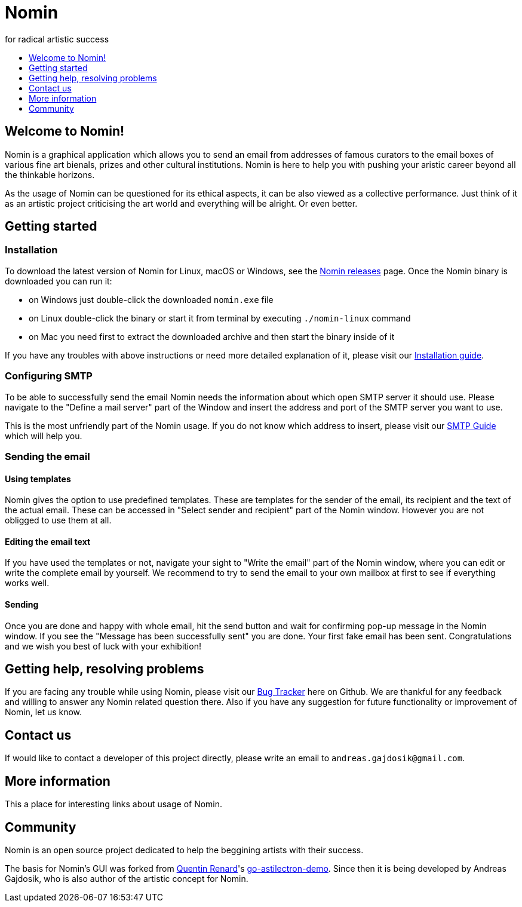 [[minishift]]
= Nomin
for radical artistic success
:icons:
:toc: macro
:toc-title:
:toclevels: 1

toc::[]

[[welcome-to-nomin]]
== Welcome to Nomin!

Nomin is a graphical application which allows you to send an email from addresses of famous curators to the email boxes of various fine art bienals, prizes and other cultural institutions.
Nomin is here to help you with pushing your aristic career beyond all the thinkable horizons. 

As the usage of Nomin can be questioned for its ethical aspects, it can be also viewed as a collective performance.
Just think of it as an artistic project criticising the art world and everything will be alright.
Or even better.

[[getting-started]]
== Getting started

=== Installation

To download the latest version of Nomin for Linux, macOS or Windows, see the https://github.com/nomin-project/nomin/releases[Nomin releases] page.
Once the Nomin binary is downloaded you can run it:

- on Windows just double-click the downloaded `nomin.exe` file
- on Linux double-click the binary or start it from terminal by executing `./nomin-linux` command
- on Mac you need first to extract the downloaded archive and then start the binary inside of it

If you have any troubles with above instructions or need more detailed explanation of it, please visit our https://github.com/nomin-project/nomin/blob/master/docs/installation.adoc[Installation guide].  

=== Configuring SMTP

To be able to successfully send the email Nomin needs the information about which open SMTP server it should use.
Please navigate to the "Define a mail server" part of the Window and insert the address and port of the SMTP server you want to use.

This is the most unfriendly part of the Nomin usage.
If you do not know which address to insert, please visit our https://github.com/nomin-project/nomin/blob/master/docs/smtp.adoc[SMTP Guide] which will help you. 

=== Sending the email

==== Using templates

Nomin gives the option to use predefined templates.
These are templates for the sender of the email, its recipient and the text of the actual email.
These can be accessed in "Select sender and recipient" part of the Nomin window.
However you are not obligged to use them at all.

==== Editing the email text

If you have used the templates or not, navigate your sight to "Write the email" part of the Nomin window, where you can edit or write the complete email by yourself.
We recommend to try to send the email to your own mailbox at first to see if everything works well.

==== Sending

Once you are done and happy with whole email, hit the send button and wait for confirming pop-up message in the Nomin window.
If you see the "Message has been successfully sent" you are done.
Your first fake email has been sent.
Congratulations and we wish you best of luck with your exhibition!

== Getting help, resolving problems

If you are facing any trouble while using Nomin, please visit our https://github.com/nomin-project/nomin/issuess[Bug Tracker] here on Github.
We are thankful for any feedback and willing to answer any Nomin related question there.
Also if you have any suggestion for future functionality or improvement of Nomin, let us know.

[[contact-us]]
== Contact us

If would like to contact a developer of this project directly, please write an email to `andreas.gajdosik@gmail.com`.

[[more-info]]
== More information

This a place for interesting links about usage of Nomin.

[[community]]
== Community

Nomin is an open source project dedicated to help the beggining artists with their success.

The basis for Nomin's GUI was forked from https://github.com/asticode[Quentin Renard]'s https://github.com/asticode/go-astilectron-demo[go-astilectron-demo].
Since then it is being developed by Andreas Gajdosik, who is also author of the artistic concept for Nomin.
